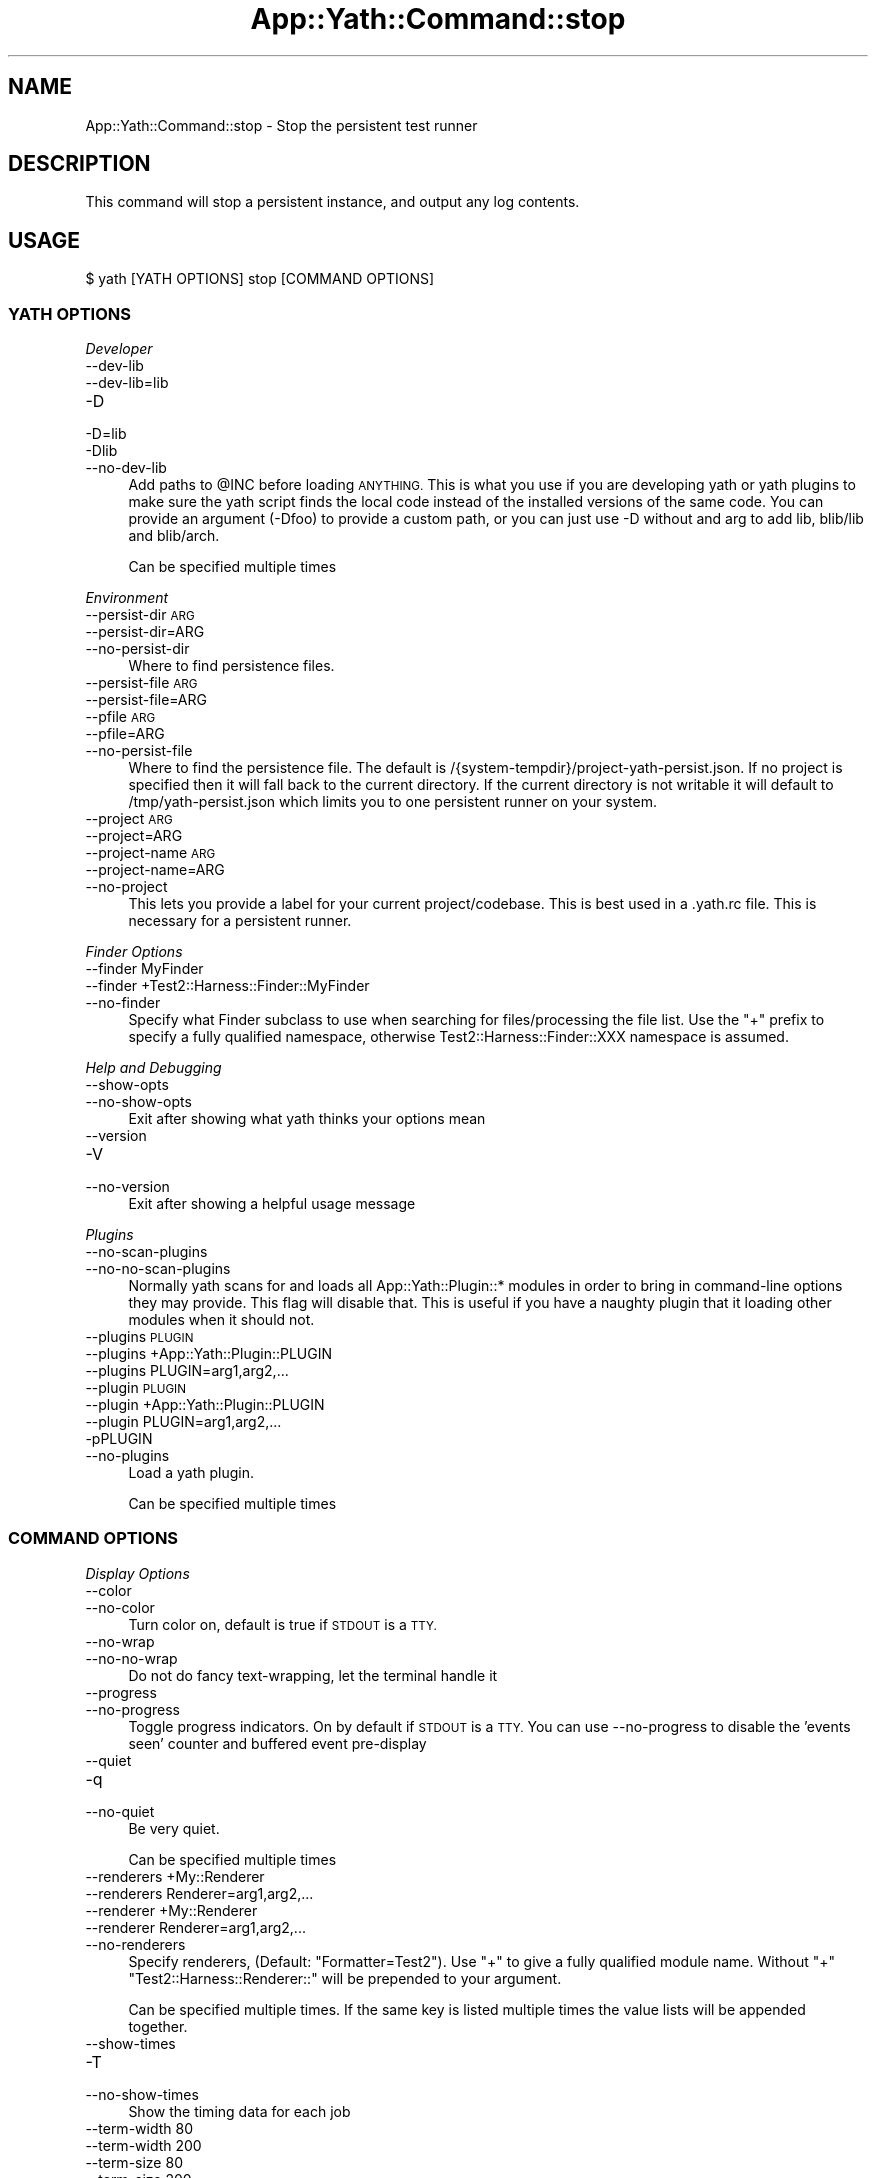 .\" Automatically generated by Pod::Man 4.14 (Pod::Simple 3.41)
.\"
.\" Standard preamble:
.\" ========================================================================
.de Sp \" Vertical space (when we can't use .PP)
.if t .sp .5v
.if n .sp
..
.de Vb \" Begin verbatim text
.ft CW
.nf
.ne \\$1
..
.de Ve \" End verbatim text
.ft R
.fi
..
.\" Set up some character translations and predefined strings.  \*(-- will
.\" give an unbreakable dash, \*(PI will give pi, \*(L" will give a left
.\" double quote, and \*(R" will give a right double quote.  \*(C+ will
.\" give a nicer C++.  Capital omega is used to do unbreakable dashes and
.\" therefore won't be available.  \*(C` and \*(C' expand to `' in nroff,
.\" nothing in troff, for use with C<>.
.tr \(*W-
.ds C+ C\v'-.1v'\h'-1p'\s-2+\h'-1p'+\s0\v'.1v'\h'-1p'
.ie n \{\
.    ds -- \(*W-
.    ds PI pi
.    if (\n(.H=4u)&(1m=24u) .ds -- \(*W\h'-12u'\(*W\h'-12u'-\" diablo 10 pitch
.    if (\n(.H=4u)&(1m=20u) .ds -- \(*W\h'-12u'\(*W\h'-8u'-\"  diablo 12 pitch
.    ds L" ""
.    ds R" ""
.    ds C` ""
.    ds C' ""
'br\}
.el\{\
.    ds -- \|\(em\|
.    ds PI \(*p
.    ds L" ``
.    ds R" ''
.    ds C`
.    ds C'
'br\}
.\"
.\" Escape single quotes in literal strings from groff's Unicode transform.
.ie \n(.g .ds Aq \(aq
.el       .ds Aq '
.\"
.\" If the F register is >0, we'll generate index entries on stderr for
.\" titles (.TH), headers (.SH), subsections (.SS), items (.Ip), and index
.\" entries marked with X<> in POD.  Of course, you'll have to process the
.\" output yourself in some meaningful fashion.
.\"
.\" Avoid warning from groff about undefined register 'F'.
.de IX
..
.nr rF 0
.if \n(.g .if rF .nr rF 1
.if (\n(rF:(\n(.g==0)) \{\
.    if \nF \{\
.        de IX
.        tm Index:\\$1\t\\n%\t"\\$2"
..
.        if !\nF==2 \{\
.            nr % 0
.            nr F 2
.        \}
.    \}
.\}
.rr rF
.\" ========================================================================
.\"
.IX Title "App::Yath::Command::stop 3"
.TH App::Yath::Command::stop 3 "2020-11-03" "perl v5.32.0" "User Contributed Perl Documentation"
.\" For nroff, turn off justification.  Always turn off hyphenation; it makes
.\" way too many mistakes in technical documents.
.if n .ad l
.nh
.SH "NAME"
App::Yath::Command::stop \- Stop the persistent test runner
.SH "DESCRIPTION"
.IX Header "DESCRIPTION"
This command will stop a persistent instance, and output any log contents.
.SH "USAGE"
.IX Header "USAGE"
.Vb 1
\&    $ yath [YATH OPTIONS] stop [COMMAND OPTIONS]
.Ve
.SS "\s-1YATH OPTIONS\s0"
.IX Subsection "YATH OPTIONS"
\fIDeveloper\fR
.IX Subsection "Developer"
.IP "\-\-dev\-lib" 4
.IX Item "--dev-lib"
.PD 0
.IP "\-\-dev\-lib=lib" 4
.IX Item "--dev-lib=lib"
.IP "\-D" 4
.IX Item "-D"
.IP "\-D=lib" 4
.IX Item "-D=lib"
.IP "\-Dlib" 4
.IX Item "-Dlib"
.IP "\-\-no\-dev\-lib" 4
.IX Item "--no-dev-lib"
.PD
Add paths to \f(CW@INC\fR before loading \s-1ANYTHING.\s0 This is what you use if you are developing yath or yath plugins to make sure the yath script finds the local code instead of the installed versions of the same code. You can provide an argument (\-Dfoo) to provide a custom path, or you can just use \-D without and arg to add lib, blib/lib and blib/arch.
.Sp
Can be specified multiple times
.PP
\fIEnvironment\fR
.IX Subsection "Environment"
.IP "\-\-persist\-dir \s-1ARG\s0" 4
.IX Item "--persist-dir ARG"
.PD 0
.IP "\-\-persist\-dir=ARG" 4
.IX Item "--persist-dir=ARG"
.IP "\-\-no\-persist\-dir" 4
.IX Item "--no-persist-dir"
.PD
Where to find persistence files.
.IP "\-\-persist\-file \s-1ARG\s0" 4
.IX Item "--persist-file ARG"
.PD 0
.IP "\-\-persist\-file=ARG" 4
.IX Item "--persist-file=ARG"
.IP "\-\-pfile \s-1ARG\s0" 4
.IX Item "--pfile ARG"
.IP "\-\-pfile=ARG" 4
.IX Item "--pfile=ARG"
.IP "\-\-no\-persist\-file" 4
.IX Item "--no-persist-file"
.PD
Where to find the persistence file. The default is /{system\-tempdir}/project\-yath\-persist.json. If no project is specified then it will fall back to the current directory. If the current directory is not writable it will default to /tmp/yath\-persist.json which limits you to one persistent runner on your system.
.IP "\-\-project \s-1ARG\s0" 4
.IX Item "--project ARG"
.PD 0
.IP "\-\-project=ARG" 4
.IX Item "--project=ARG"
.IP "\-\-project\-name \s-1ARG\s0" 4
.IX Item "--project-name ARG"
.IP "\-\-project\-name=ARG" 4
.IX Item "--project-name=ARG"
.IP "\-\-no\-project" 4
.IX Item "--no-project"
.PD
This lets you provide a label for your current project/codebase. This is best used in a .yath.rc file. This is necessary for a persistent runner.
.PP
\fIFinder Options\fR
.IX Subsection "Finder Options"
.IP "\-\-finder MyFinder" 4
.IX Item "--finder MyFinder"
.PD 0
.IP "\-\-finder +Test2::Harness::Finder::MyFinder" 4
.IX Item "--finder +Test2::Harness::Finder::MyFinder"
.IP "\-\-no\-finder" 4
.IX Item "--no-finder"
.PD
Specify what Finder subclass to use when searching for files/processing the file list. Use the \*(L"+\*(R" prefix to specify a fully qualified namespace, otherwise Test2::Harness::Finder::XXX namespace is assumed.
.PP
\fIHelp and Debugging\fR
.IX Subsection "Help and Debugging"
.IP "\-\-show\-opts" 4
.IX Item "--show-opts"
.PD 0
.IP "\-\-no\-show\-opts" 4
.IX Item "--no-show-opts"
.PD
Exit after showing what yath thinks your options mean
.IP "\-\-version" 4
.IX Item "--version"
.PD 0
.IP "\-V" 4
.IX Item "-V"
.IP "\-\-no\-version" 4
.IX Item "--no-version"
.PD
Exit after showing a helpful usage message
.PP
\fIPlugins\fR
.IX Subsection "Plugins"
.IP "\-\-no\-scan\-plugins" 4
.IX Item "--no-scan-plugins"
.PD 0
.IP "\-\-no\-no\-scan\-plugins" 4
.IX Item "--no-no-scan-plugins"
.PD
Normally yath scans for and loads all App::Yath::Plugin::* modules in order to bring in command-line options they may provide. This flag will disable that. This is useful if you have a naughty plugin that it loading other modules when it should not.
.IP "\-\-plugins \s-1PLUGIN\s0" 4
.IX Item "--plugins PLUGIN"
.PD 0
.IP "\-\-plugins +App::Yath::Plugin::PLUGIN" 4
.IX Item "--plugins +App::Yath::Plugin::PLUGIN"
.IP "\-\-plugins PLUGIN=arg1,arg2,..." 4
.IX Item "--plugins PLUGIN=arg1,arg2,..."
.IP "\-\-plugin \s-1PLUGIN\s0" 4
.IX Item "--plugin PLUGIN"
.IP "\-\-plugin +App::Yath::Plugin::PLUGIN" 4
.IX Item "--plugin +App::Yath::Plugin::PLUGIN"
.IP "\-\-plugin PLUGIN=arg1,arg2,..." 4
.IX Item "--plugin PLUGIN=arg1,arg2,..."
.IP "\-pPLUGIN" 4
.IX Item "-pPLUGIN"
.IP "\-\-no\-plugins" 4
.IX Item "--no-plugins"
.PD
Load a yath plugin.
.Sp
Can be specified multiple times
.SS "\s-1COMMAND OPTIONS\s0"
.IX Subsection "COMMAND OPTIONS"
\fIDisplay Options\fR
.IX Subsection "Display Options"
.IP "\-\-color" 4
.IX Item "--color"
.PD 0
.IP "\-\-no\-color" 4
.IX Item "--no-color"
.PD
Turn color on, default is true if \s-1STDOUT\s0 is a \s-1TTY.\s0
.IP "\-\-no\-wrap" 4
.IX Item "--no-wrap"
.PD 0
.IP "\-\-no\-no\-wrap" 4
.IX Item "--no-no-wrap"
.PD
Do not do fancy text-wrapping, let the terminal handle it
.IP "\-\-progress" 4
.IX Item "--progress"
.PD 0
.IP "\-\-no\-progress" 4
.IX Item "--no-progress"
.PD
Toggle progress indicators. On by default if \s-1STDOUT\s0 is a \s-1TTY.\s0 You can use \-\-no\-progress to disable the 'events seen' counter and buffered event pre-display
.IP "\-\-quiet" 4
.IX Item "--quiet"
.PD 0
.IP "\-q" 4
.IX Item "-q"
.IP "\-\-no\-quiet" 4
.IX Item "--no-quiet"
.PD
Be very quiet.
.Sp
Can be specified multiple times
.IP "\-\-renderers +My::Renderer" 4
.IX Item "--renderers +My::Renderer"
.PD 0
.IP "\-\-renderers Renderer=arg1,arg2,..." 4
.IX Item "--renderers Renderer=arg1,arg2,..."
.IP "\-\-renderer +My::Renderer" 4
.IX Item "--renderer +My::Renderer"
.IP "\-\-renderer Renderer=arg1,arg2,..." 4
.IX Item "--renderer Renderer=arg1,arg2,..."
.IP "\-\-no\-renderers" 4
.IX Item "--no-renderers"
.PD
Specify renderers, (Default: \*(L"Formatter=Test2\*(R"). Use \*(L"+\*(R" to give a fully qualified module name. Without \*(L"+\*(R" \*(L"Test2::Harness::Renderer::\*(R" will be prepended to your argument.
.Sp
Can be specified multiple times. If the same key is listed multiple times the value lists will be appended together.
.IP "\-\-show\-times" 4
.IX Item "--show-times"
.PD 0
.IP "\-T" 4
.IX Item "-T"
.IP "\-\-no\-show\-times" 4
.IX Item "--no-show-times"
.PD
Show the timing data for each job
.IP "\-\-term\-width 80" 4
.IX Item "--term-width 80"
.PD 0
.IP "\-\-term\-width 200" 4
.IX Item "--term-width 200"
.IP "\-\-term\-size 80" 4
.IX Item "--term-size 80"
.IP "\-\-term\-size 200" 4
.IX Item "--term-size 200"
.IP "\-\-no\-term\-width" 4
.IX Item "--no-term-width"
.PD
Alternative to setting \f(CW$TABLE_TERM_SIZE\fR. Setting this will override the terminal width detection to the number of characters specified.
.IP "\-\-verbose" 4
.IX Item "--verbose"
.PD 0
.IP "\-v" 4
.IX Item "-v"
.IP "\-\-no\-verbose" 4
.IX Item "--no-verbose"
.PD
Be more verbose
.Sp
Can be specified multiple times
.PP
\fIFinder Options\fR
.IX Subsection "Finder Options"
.IP "\-\-changed path/to/file" 4
.IX Item "--changed path/to/file"
.PD 0
.IP "\-\-no\-changed" 4
.IX Item "--no-changed"
.PD
Specify one or more files as having been changed.
.Sp
Can be specified multiple times
.IP "\-\-changed\-only" 4
.IX Item "--changed-only"
.PD 0
.IP "\-\-no\-changed\-only" 4
.IX Item "--no-changed-only"
.PD
Only search for tests for changed files (Requires \-\-coverage\-from, also requires a list of changes either from the \-\-changed option, or a plugin that implements \fBchanged_files()\fR)
.IP "\-\-changes\-plugin Git" 4
.IX Item "--changes-plugin Git"
.PD 0
.IP "\-\-changes\-plugin +App::Yath::Plugin::Git" 4
.IX Item "--changes-plugin +App::Yath::Plugin::Git"
.IP "\-\-no\-changes\-plugin" 4
.IX Item "--no-changes-plugin"
.PD
What plugin should be used to detect changed files.
.IP "\-\-coverage\-from path/to/log.jsonl" 4
.IX Item "--coverage-from path/to/log.jsonl"
.PD 0
.IP "\-\-coverage\-from http://example.com/coverage" 4
.IX Item "--coverage-from http://example.com/coverage"
.IP "\-\-coverage\-from path/to/coverage.json" 4
.IX Item "--coverage-from path/to/coverage.json"
.IP "\-\-no\-coverage\-from" 4
.IX Item "--no-coverage-from"
.PD
Where to fetch coverage data. Can be a path to a .jsonl(.bz|.gz)? log file. Can be a path or url to a json file containing a hash where source files are key, and value is a list of tests to run.
.IP "\-\-coverage\-url\-use\-post" 4
.IX Item "--coverage-url-use-post"
.PD 0
.IP "\-\-no\-coverage\-url\-use\-post" 4
.IX Item "--no-coverage-url-use-post"
.PD
If coverage_from is a url, use the http \s-1POST\s0 method with a list of changed files. This allows the server to tell us what tests to run instead of downloading all the coverage data and determining what tests to run from that.
.IP "\-\-default\-at\-search \s-1ARG\s0" 4
.IX Item "--default-at-search ARG"
.PD 0
.IP "\-\-default\-at\-search=ARG" 4
.IX Item "--default-at-search=ARG"
.IP "\-\-no\-default\-at\-search" 4
.IX Item "--no-default-at-search"
.PD
Specify the default file/dir search when '\s-1AUTHOR_TESTING\s0' is set. Defaults to './xt'. The default \s-1AT\s0 search is only used if no files were specified at the command line
.Sp
Can be specified multiple times
.IP "\-\-default\-search \s-1ARG\s0" 4
.IX Item "--default-search ARG"
.PD 0
.IP "\-\-default\-search=ARG" 4
.IX Item "--default-search=ARG"
.IP "\-\-no\-default\-search" 4
.IX Item "--no-default-search"
.PD
Specify the default file/dir search. defaults to './t', './t2', and 'test.pl'. The default search is only used if no files were specified at the command line
.Sp
Can be specified multiple times
.IP "\-\-durations file.json" 4
.IX Item "--durations file.json"
.PD 0
.IP "\-\-durations http://example.com/durations.json" 4
.IX Item "--durations http://example.com/durations.json"
.IP "\-\-no\-durations" 4
.IX Item "--no-durations"
.PD
Point at a json file or url which has a hash of relative test filenames as keys, and '\s-1SHORT\s0', '\s-1MEDIUM\s0', or '\s-1LONG\s0' as values. This will override durations listed in the file headers. An exception will be thrown if the durations file or url does not work.
.IP "\-\-exclude\-file t/nope.t" 4
.IX Item "--exclude-file t/nope.t"
.PD 0
.IP "\-\-no\-exclude\-file" 4
.IX Item "--no-exclude-file"
.PD
Exclude a file from testing
.Sp
Can be specified multiple times
.IP "\-\-exclude\-list file.txt" 4
.IX Item "--exclude-list file.txt"
.PD 0
.IP "\-\-exclude\-list http://example.com/exclusions.txt" 4
.IX Item "--exclude-list http://example.com/exclusions.txt"
.IP "\-\-no\-exclude\-list" 4
.IX Item "--no-exclude-list"
.PD
Point at a file or url which has a new line separated list of test file names to exclude from testing. Starting a line with a '#' will comment it out (for compatibility with Test2::Aggregate list files).
.Sp
Can be specified multiple times
.IP "\-\-exclude\-pattern t/nope.t" 4
.IX Item "--exclude-pattern t/nope.t"
.PD 0
.IP "\-\-no\-exclude\-pattern" 4
.IX Item "--no-exclude-pattern"
.PD
Exclude a pattern from testing, matched using m/$PATTERN/
.Sp
Can be specified multiple times
.IP "\-\-extension \s-1ARG\s0" 4
.IX Item "--extension ARG"
.PD 0
.IP "\-\-extension=ARG" 4
.IX Item "--extension=ARG"
.IP "\-\-ext \s-1ARG\s0" 4
.IX Item "--ext ARG"
.IP "\-\-ext=ARG" 4
.IX Item "--ext=ARG"
.IP "\-\-no\-extension" 4
.IX Item "--no-extension"
.PD
Specify valid test filename extensions, default: t and t2
.Sp
Can be specified multiple times
.IP "\-\-maybe\-coverage\-from path/to/log.jsonl" 4
.IX Item "--maybe-coverage-from path/to/log.jsonl"
.PD 0
.IP "\-\-maybe\-coverage\-from http://example.com/coverage" 4
.IX Item "--maybe-coverage-from http://example.com/coverage"
.IP "\-\-maybe\-coverage\-from path/to/coverage.json" 4
.IX Item "--maybe-coverage-from path/to/coverage.json"
.IP "\-\-no\-maybe\-coverage\-from" 4
.IX Item "--no-maybe-coverage-from"
.PD
Where to fetch coverage data. Can be a path to a .jsonl(.bz|.gz)? log file. Can be a path or url to a json file containing a hash where source files are key, and value is a list of tests to run.
.IP "\-\-maybe\-durations file.json" 4
.IX Item "--maybe-durations file.json"
.PD 0
.IP "\-\-maybe\-durations http://example.com/durations.json" 4
.IX Item "--maybe-durations http://example.com/durations.json"
.IP "\-\-no\-maybe\-durations" 4
.IX Item "--no-maybe-durations"
.PD
Point at a json file or url which has a hash of relative test filenames as keys, and '\s-1SHORT\s0', '\s-1MEDIUM\s0', or '\s-1LONG\s0' as values. This will override durations listed in the file headers. An exception will be thrown if the durations file or url does not work.
.IP "\-\-no\-long" 4
.IX Item "--no-long"
.PD 0
.IP "\-\-no\-no\-long" 4
.IX Item "--no-no-long"
.PD
Do not run tests that have their duration flag set to '\s-1LONG\s0'
.IP "\-\-only\-long" 4
.IX Item "--only-long"
.PD 0
.IP "\-\-no\-only\-long" 4
.IX Item "--no-only-long"
.PD
Only run tests that have their duration flag set to '\s-1LONG\s0'
.IP "\-\-search \s-1ARG\s0" 4
.IX Item "--search ARG"
.PD 0
.IP "\-\-search=ARG" 4
.IX Item "--search=ARG"
.IP "\-\-no\-search" 4
.IX Item "--no-search"
.PD
List of tests and test directories to use instead of the default search paths. Typically these can simply be listed as command line arguments without the \-\-search prefix.
.Sp
Can be specified multiple times
.IP "\-\-show\-changed\-files" 4
.IX Item "--show-changed-files"
.PD 0
.IP "\-\-no\-show\-changed\-files" 4
.IX Item "--no-show-changed-files"
.PD
Print a list of changed files if any are found
.PP
\fIFormatter Options\fR
.IX Subsection "Formatter Options"
.IP "\-\-formatter \s-1ARG\s0" 4
.IX Item "--formatter ARG"
.PD 0
.IP "\-\-formatter=ARG" 4
.IX Item "--formatter=ARG"
.IP "\-\-no\-formatter" 4
.IX Item "--no-formatter"
.PD
\&\s-1NO DESCRIPTION\s0 \- \s-1FIX ME\s0
.IP "\-\-qvf" 4
.IX Item "--qvf"
.PD 0
.IP "\-\-no\-qvf" 4
.IX Item "--no-qvf"
.PD
[Q]uiet, but [V]erbose on [F]ailure. Hide all output from tests when they pass, except to say they passed. If a test fails then \s-1ALL\s0 output from the test is verbosely output.
.IP "\-\-show\-job\-end" 4
.IX Item "--show-job-end"
.PD 0
.IP "\-\-no\-show\-job\-end" 4
.IX Item "--no-show-job-end"
.PD
Show output when a job ends. (Default: on)
.IP "\-\-show\-job\-info" 4
.IX Item "--show-job-info"
.PD 0
.IP "\-\-no\-show\-job\-info" 4
.IX Item "--no-show-job-info"
.PD
Show the job configuration when a job starts. (Default: off, unless \-vv)
.IP "\-\-show\-job\-launch" 4
.IX Item "--show-job-launch"
.PD 0
.IP "\-\-no\-show\-job\-launch" 4
.IX Item "--no-show-job-launch"
.PD
Show output for the start of a job. (Default: off unless \-v)
.IP "\-\-show\-run\-info" 4
.IX Item "--show-run-info"
.PD 0
.IP "\-\-no\-show\-run\-info" 4
.IX Item "--no-show-run-info"
.PD
Show the run configuration when a run starts. (Default: off, unless \-vv)
.PP
\fIGit Options\fR
.IX Subsection "Git Options"
.IP "\-\-git\-change\-base master" 4
.IX Item "--git-change-base master"
.PD 0
.IP "\-\-git\-change\-base HEAD^" 4
.IX Item "--git-change-base HEAD^"
.IP "\-\-git\-change\-base df22abe4" 4
.IX Item "--git-change-base df22abe4"
.IP "\-\-no\-git\-change\-base" 4
.IX Item "--no-git-change-base"
.PD
Find files changed by all commits in the current branch from most recent stopping when a commit is found that is also present in the history of the branch/commit specified as the change base.
.PP
\fIHelp and Debugging\fR
.IX Subsection "Help and Debugging"
.IP "\-\-dummy" 4
.IX Item "--dummy"
.PD 0
.IP "\-d" 4
.IX Item "-d"
.IP "\-\-no\-dummy" 4
.IX Item "--no-dummy"
.PD
Dummy run, do not actually execute anything
.Sp
Can also be set with the following environment variables: \f(CW\*(C`T2_HARNESS_DUMMY\*(C'\fR
.IP "\-\-help" 4
.IX Item "--help"
.PD 0
.IP "\-h" 4
.IX Item "-h"
.IP "\-\-no\-help" 4
.IX Item "--no-help"
.PD
exit after showing help information
.IP "\-\-keep\-dirs" 4
.IX Item "--keep-dirs"
.PD 0
.IP "\-\-keep_dir" 4
.IX Item "--keep_dir"
.IP "\-k" 4
.IX Item "-k"
.IP "\-\-no\-keep\-dirs" 4
.IX Item "--no-keep-dirs"
.PD
Do not delete directories when done. This is useful if you want to inspect the directories used for various commands.
.IP "\-\-summary" 4
.IX Item "--summary"
.PD 0
.IP "\-\-summary=/path/to/summary.json" 4
.IX Item "--summary=/path/to/summary.json"
.IP "\-\-no\-summary" 4
.IX Item "--no-summary"
.PD
Write out a summary json file, if no path is provided 'summary.json' will be used. The .json extension is added automatically if omitted.
.PP
\fILogging Options\fR
.IX Subsection "Logging Options"
.IP "\-\-bzip2" 4
.IX Item "--bzip2"
.PD 0
.IP "\-\-bz2" 4
.IX Item "--bz2"
.IP "\-\-bzip2_log" 4
.IX Item "--bzip2_log"
.IP "\-B" 4
.IX Item "-B"
.IP "\-\-no\-bzip2" 4
.IX Item "--no-bzip2"
.PD
Use bzip2 compression when writing the log. This option implies \-L. The .bz2 prefix is added to log file name for you
.IP "\-\-gzip" 4
.IX Item "--gzip"
.PD 0
.IP "\-\-gz" 4
.IX Item "--gz"
.IP "\-\-gzip_log" 4
.IX Item "--gzip_log"
.IP "\-G" 4
.IX Item "-G"
.IP "\-\-no\-gzip" 4
.IX Item "--no-gzip"
.PD
Use gzip compression when writing the log. This option implies \-L. The .gz prefix is added to log file name for you
.IP "\-\-log" 4
.IX Item "--log"
.PD 0
.IP "\-L" 4
.IX Item "-L"
.IP "\-\-no\-log" 4
.IX Item "--no-log"
.PD
Turn on logging
.IP "\-\-log\-dir \s-1ARG\s0" 4
.IX Item "--log-dir ARG"
.PD 0
.IP "\-\-log\-dir=ARG" 4
.IX Item "--log-dir=ARG"
.IP "\-\-no\-log\-dir" 4
.IX Item "--no-log-dir"
.PD
Specify a log directory. Will fall back to the system temp dir.
.IP "\-\-log\-file \s-1ARG\s0" 4
.IX Item "--log-file ARG"
.PD 0
.IP "\-\-log\-file=ARG" 4
.IX Item "--log-file=ARG"
.IP "\-F \s-1ARG\s0" 4
.IX Item "-F ARG"
.IP "\-F=ARG" 4
.IX Item "-F=ARG"
.IP "\-\-no\-log\-file" 4
.IX Item "--no-log-file"
.PD
Specify the name of the log file. This option implies \-L.
.IP "\-\-log\-file\-format \s-1ARG\s0" 4
.IX Item "--log-file-format ARG"
.PD 0
.IP "\-\-log\-file\-format=ARG" 4
.IX Item "--log-file-format=ARG"
.IP "\-\-lff \s-1ARG\s0" 4
.IX Item "--lff ARG"
.IP "\-\-lff=ARG" 4
.IX Item "--lff=ARG"
.IP "\-\-no\-log\-file\-format" 4
.IX Item "--no-log-file-format"
.PD
Specify the format for automatically-generated log files. Overridden by \-\-log\-file, if given. This option implies \-L (Default: \e$YATH_LOG_FILE_FORMAT, if that is set, or else \*(L"%!P%Y\-%m\-%d~%H:%M:%S~%!U~%!p.jsonl\*(R"). This is a string in which percent-escape sequences will be replaced as per POSIX::strftime. The following special escape sequences are also replaced: (%!P : Project name followed by a ~, if a project is defined, otherwise empty string) (%!U : the unique test run \s-1ID\s0) (%!p : the process \s-1ID\s0) (%!S : the number of seconds since local midnight \s-1UTC\s0)
.Sp
Can also be set with the following environment variables: \f(CW\*(C`YATH_LOG_FILE_FORMAT\*(C'\fR, \f(CW\*(C`TEST2_HARNESS_LOG_FORMAT\*(C'\fR
.IP "\-\-write\-coverage" 4
.IX Item "--write-coverage"
.PD 0
.IP "\-\-write\-coverage=coverage.json" 4
.IX Item "--write-coverage=coverage.json"
.IP "\-\-no\-write\-coverage" 4
.IX Item "--no-write-coverage"
.PD
Create a json file of all coverage data seen during the run (This implies \-\-cover\-files).
.PP
\fINotification Options\fR
.IX Subsection "Notification Options"
.IP "\-\-notify\-email foo@example.com" 4
.IX Item "--notify-email foo@example.com"
.PD 0
.IP "\-\-no\-notify\-email" 4
.IX Item "--no-notify-email"
.PD
Email the test results to the specified email address(es)
.Sp
Can be specified multiple times
.IP "\-\-notify\-email\-fail foo@example.com" 4
.IX Item "--notify-email-fail foo@example.com"
.PD 0
.IP "\-\-no\-notify\-email\-fail" 4
.IX Item "--no-notify-email-fail"
.PD
Email failing results to the specified email address(es)
.Sp
Can be specified multiple times
.IP "\-\-notify\-email\-from foo@example.com" 4
.IX Item "--notify-email-from foo@example.com"
.PD 0
.IP "\-\-no\-notify\-email\-from" 4
.IX Item "--no-notify-email-from"
.PD
If any email is sent, this is who it will be from
.IP "\-\-notify\-email\-owner" 4
.IX Item "--notify-email-owner"
.PD 0
.IP "\-\-no\-notify\-email\-owner" 4
.IX Item "--no-notify-email-owner"
.PD
Email the owner of broken tests files upon failure. Add `# HARNESS-META-OWNER foo@example.com` to the top of a test file to give it an owner
.IP "\-\-notify\-no\-batch\-email" 4
.IX Item "--notify-no-batch-email"
.PD 0
.IP "\-\-no\-notify\-no\-batch\-email" 4
.IX Item "--no-notify-no-batch-email"
.PD
Usually owner failures are sent as a single batch at the end of testing. Toggle this to send failures as they happen.
.IP "\-\-notify\-no\-batch\-slack" 4
.IX Item "--notify-no-batch-slack"
.PD 0
.IP "\-\-no\-notify\-no\-batch\-slack" 4
.IX Item "--no-notify-no-batch-slack"
.PD
Usually owner failures are sent as a single batch at the end of testing. Toggle this to send failures as they happen.
.IP "\-\-notify\-slack '#foo'" 4
.IX Item "--notify-slack '#foo'"
.PD 0
.IP "\-\-notify\-slack '@bar'" 4
.IX Item "--notify-slack '@bar'"
.IP "\-\-no\-notify\-slack" 4
.IX Item "--no-notify-slack"
.PD
Send results to a slack channel and/or user
.Sp
Can be specified multiple times
.IP "\-\-notify\-slack\-fail '#foo'" 4
.IX Item "--notify-slack-fail '#foo'"
.PD 0
.IP "\-\-notify\-slack\-fail '@bar'" 4
.IX Item "--notify-slack-fail '@bar'"
.IP "\-\-no\-notify\-slack\-fail" 4
.IX Item "--no-notify-slack-fail"
.PD
Send failing results to a slack channel and/or user
.Sp
Can be specified multiple times
.IP "\-\-notify\-slack\-owner" 4
.IX Item "--notify-slack-owner"
.PD 0
.IP "\-\-no\-notify\-slack\-owner" 4
.IX Item "--no-notify-slack-owner"
.PD
Send slack notifications to the slack channels/users listed in test meta-data when tests fail.
.IP "\-\-notify\-slack\-url https://hooks.slack.com/..." 4
.IX Item "--notify-slack-url https://hooks.slack.com/..."
.PD 0
.IP "\-\-no\-notify\-slack\-url" 4
.IX Item "--no-notify-slack-url"
.PD
Specify an \s-1API\s0 endpoint for slack webhook integrations
.IP "\-\-notify\-text \s-1ARG\s0" 4
.IX Item "--notify-text ARG"
.PD 0
.IP "\-\-notify\-text=ARG" 4
.IX Item "--notify-text=ARG"
.IP "\-\-message \s-1ARG\s0" 4
.IX Item "--message ARG"
.IP "\-\-message=ARG" 4
.IX Item "--message=ARG"
.IP "\-\-msg \s-1ARG\s0" 4
.IX Item "--msg ARG"
.IP "\-\-msg=ARG" 4
.IX Item "--msg=ARG"
.IP "\-\-no\-notify\-text" 4
.IX Item "--no-notify-text"
.PD
Add a custom text snippet to email/slack notifications
.PP
\fIRun Options\fR
.IX Subsection "Run Options"
.IP "\-\-author\-testing" 4
.IX Item "--author-testing"
.PD 0
.IP "\-A" 4
.IX Item "-A"
.IP "\-\-no\-author\-testing" 4
.IX Item "--no-author-testing"
.PD
This will set the \s-1AUTHOR_TESTING\s0 environment to true
.IP "\-\-cover\-files" 4
.IX Item "--cover-files"
.PD 0
.IP "\-\-no\-cover\-files" 4
.IX Item "--no-cover-files"
.PD
Use Test2::Plugin::Cover to collect coverage data for what files are touched by what tests. Unlike Devel::Cover this has very little performance impact (About 4% difference)
.IP "\-\-dbi\-profiling" 4
.IX Item "--dbi-profiling"
.PD 0
.IP "\-\-no\-dbi\-profiling" 4
.IX Item "--no-dbi-profiling"
.PD
Use Test2::Plugin::DBIProfile to collect database profiling data
.IP "\-\-env\-var VAR=VAL" 4
.IX Item "--env-var VAR=VAL"
.PD 0
.IP "\-EVAR=VAL" 4
.IX Item "-EVAR=VAL"
.IP "\-E VAR=VAL" 4
.IX Item "-E VAR=VAL"
.IP "\-\-no\-env\-var" 4
.IX Item "--no-env-var"
.PD
Set environment variables to set when each test is run.
.Sp
Can be specified multiple times
.IP "\-\-event\-uuids" 4
.IX Item "--event-uuids"
.PD 0
.IP "\-\-uuids" 4
.IX Item "--uuids"
.IP "\-\-no\-event\-uuids" 4
.IX Item "--no-event-uuids"
.PD
Use Test2::Plugin::UUID inside tests (default: on)
.IP "\-\-fields name:details" 4
.IX Item "--fields name:details"
.PD 0
.IP "\-\-fields \s-1JSON_STRING\s0" 4
.IX Item "--fields JSON_STRING"
.IP "\-f name:details" 4
.IX Item "-f name:details"
.IP "\-f \s-1JSON_STRING\s0" 4
.IX Item "-f JSON_STRING"
.IP "\-\-no\-fields" 4
.IX Item "--no-fields"
.PD
Add custom data to the harness run
.Sp
Can be specified multiple times
.IP "\-\-input \s-1ARG\s0" 4
.IX Item "--input ARG"
.PD 0
.IP "\-\-input=ARG" 4
.IX Item "--input=ARG"
.IP "\-\-no\-input" 4
.IX Item "--no-input"
.PD
Input string to be used as standard input for \s-1ALL\s0 tests. See also: \-\-input\-file
.IP "\-\-input\-file \s-1ARG\s0" 4
.IX Item "--input-file ARG"
.PD 0
.IP "\-\-input\-file=ARG" 4
.IX Item "--input-file=ARG"
.IP "\-\-no\-input\-file" 4
.IX Item "--no-input-file"
.PD
Use the specified file as standard input to \s-1ALL\s0 tests
.IP "\-\-io\-events" 4
.IX Item "--io-events"
.PD 0
.IP "\-\-no\-io\-events" 4
.IX Item "--no-io-events"
.PD
Use Test2::Plugin::IOEvents inside tests to turn all prints into test2 events (default: off)
.IP "\-\-link 'https://travis.work/builds/42'" 4
.IX Item "--link 'https://travis.work/builds/42'"
.PD 0
.IP "\-\-link 'https://jenkins.work/job/42'" 4
.IX Item "--link 'https://jenkins.work/job/42'"
.IP "\-\-link 'https://buildbot.work/builders/foo/builds/42'" 4
.IX Item "--link 'https://buildbot.work/builders/foo/builds/42'"
.IP "\-\-no\-link" 4
.IX Item "--no-link"
.PD
Provide one or more links people can follow to see more about this run.
.Sp
Can be specified multiple times
.IP "\-\-load \s-1ARG\s0" 4
.IX Item "--load ARG"
.PD 0
.IP "\-\-load=ARG" 4
.IX Item "--load=ARG"
.IP "\-\-load\-module \s-1ARG\s0" 4
.IX Item "--load-module ARG"
.IP "\-\-load\-module=ARG" 4
.IX Item "--load-module=ARG"
.IP "\-m \s-1ARG\s0" 4
.IX Item "-m ARG"
.IP "\-m=ARG" 4
.IX Item "-m=ARG"
.IP "\-\-no\-load" 4
.IX Item "--no-load"
.PD
Load a module in each test (after fork). The \*(L"import\*(R" method is not called.
.Sp
Can be specified multiple times
.IP "\-\-load\-import Module" 4
.IX Item "--load-import Module"
.PD 0
.IP "\-\-load\-import Module=import_arg1,arg2,..." 4
.IX Item "--load-import Module=import_arg1,arg2,..."
.IP "\-\-loadim Module" 4
.IX Item "--loadim Module"
.IP "\-\-loadim Module=import_arg1,arg2,..." 4
.IX Item "--loadim Module=import_arg1,arg2,..."
.IP "\-M Module" 4
.IX Item "-M Module"
.IP "\-M Module=import_arg1,arg2,..." 4
.IX Item "-M Module=import_arg1,arg2,..."
.IP "\-\-no\-load\-import" 4
.IX Item "--no-load-import"
.PD
Load a module in each test (after fork). Import is called.
.Sp
Can be specified multiple times. If the same key is listed multiple times the value lists will be appended together.
.IP "\-\-mem\-usage" 4
.IX Item "--mem-usage"
.PD 0
.IP "\-\-no\-mem\-usage" 4
.IX Item "--no-mem-usage"
.PD
Use Test2::Plugin::MemUsage inside tests (default: on)
.IP "\-\-retry \s-1ARG\s0" 4
.IX Item "--retry ARG"
.PD 0
.IP "\-\-retry=ARG" 4
.IX Item "--retry=ARG"
.IP "\-r \s-1ARG\s0" 4
.IX Item "-r ARG"
.IP "\-r=ARG" 4
.IX Item "-r=ARG"
.IP "\-\-no\-retry" 4
.IX Item "--no-retry"
.PD
Run any jobs that failed a second time. \s-1NOTE:\s0 \-\-retry=1 means failing tests will be attempted twice!
.IP "\-\-retry\-isolated" 4
.IX Item "--retry-isolated"
.PD 0
.IP "\-\-retry\-iso" 4
.IX Item "--retry-iso"
.IP "\-\-no\-retry\-isolated" 4
.IX Item "--no-retry-isolated"
.PD
If true then any job retries will be done in isolation (as though \-j1 was set)
.IP "\-\-run\-id" 4
.IX Item "--run-id"
.PD 0
.IP "\-\-id" 4
.IX Item "--id"
.IP "\-\-no\-run\-id" 4
.IX Item "--no-run-id"
.PD
Set a specific run-id. (Default: a \s-1UUID\s0)
.IP "\-\-test\-args \s-1ARG\s0" 4
.IX Item "--test-args ARG"
.PD 0
.IP "\-\-test\-args=ARG" 4
.IX Item "--test-args=ARG"
.IP "\-\-no\-test\-args" 4
.IX Item "--no-test-args"
.PD
Arguments to pass in as \f(CW@ARGV\fR for all tests that are run. These can be provided easier using the '::' argument separator.
.Sp
Can be specified multiple times
.IP "\-\-stream" 4
.IX Item "--stream"
.PD 0
.IP "\-\-no\-stream" 4
.IX Item "--no-stream"
.PD
Use the stream formatter (default is on)
.IP "\-\-tap" 4
.IX Item "--tap"
.PD 0
.IP "\-\-TAP" 4
.IX Item "--TAP"
.IP "\-\-\-\-no\-stream" 4
.IX Item "----no-stream"
.IP "\-\-no\-tap" 4
.IX Item "--no-tap"
.PD
The \s-1TAP\s0 format is lossy and clunky. Test2::Harness normally uses a newer streaming format to receive test results. There are old/legacy tests where this causes problems, in which case setting \-\-TAP or \-\-no\-stream can help.
.PP
\fIYathUI Options\fR
.IX Subsection "YathUI Options"
.IP "\-\-yathui\-api\-key \s-1ARG\s0" 4
.IX Item "--yathui-api-key ARG"
.PD 0
.IP "\-\-yathui\-api\-key=ARG" 4
.IX Item "--yathui-api-key=ARG"
.IP "\-\-no\-yathui\-api\-key" 4
.IX Item "--no-yathui-api-key"
.PD
Yath-UI \s-1API\s0 key. This is not necessary if your Yath-UI instance is set to single-user
.IP "\-\-yathui\-coverage" 4
.IX Item "--yathui-coverage"
.PD 0
.IP "\-\-no\-yathui\-coverage" 4
.IX Item "--no-yathui-coverage"
.PD
Poll coverage data from Yath-UI to determine what tests should be run for changed files
.IP "\-\-yathui\-durations" 4
.IX Item "--yathui-durations"
.PD 0
.IP "\-\-no\-yathui\-durations" 4
.IX Item "--no-yathui-durations"
.PD
Poll duration data from Yath-UI to help order tests efficiently
.IP "\-\-yathui\-grace" 4
.IX Item "--yathui-grace"
.PD 0
.IP "\-\-no\-yathui\-grace" 4
.IX Item "--no-yathui-grace"
.PD
If yath cannot connect to yath-ui it normally throws an error, use this to make it fail gracefully. You get a warning, but things keep going.
.IP "\-\-yathui\-long\-duration 10" 4
.IX Item "--yathui-long-duration 10"
.PD 0
.IP "\-\-no\-yathui\-long\-duration" 4
.IX Item "--no-yathui-long-duration"
.PD
Minimum duration length (seconds) before a test goes from \s-1MEDIUM\s0 to \s-1LONG\s0
.IP "\-\-yathui\-medium\-duration 5" 4
.IX Item "--yathui-medium-duration 5"
.PD 0
.IP "\-\-no\-yathui\-medium\-duration" 4
.IX Item "--no-yathui-medium-duration"
.PD
Minimum duration length (seconds) before a test goes from \s-1SHORT\s0 to \s-1MEDIUM\s0
.IP "\-\-yathui\-mode summary" 4
.IX Item "--yathui-mode summary"
.PD 0
.IP "\-\-yathui\-mode qvf" 4
.IX Item "--yathui-mode qvf"
.IP "\-\-yathui\-mode qvfd" 4
.IX Item "--yathui-mode qvfd"
.IP "\-\-yathui\-mode complete" 4
.IX Item "--yathui-mode complete"
.IP "\-\-no\-yathui\-mode" 4
.IX Item "--no-yathui-mode"
.PD
Set the upload mode (default 'qvfd')
.IP "\-\-yathui\-project \s-1ARG\s0" 4
.IX Item "--yathui-project ARG"
.PD 0
.IP "\-\-yathui\-project=ARG" 4
.IX Item "--yathui-project=ARG"
.IP "\-\-no\-yathui\-project" 4
.IX Item "--no-yathui-project"
.PD
The Yath-UI project for your test results
.IP "\-\-yathui\-retry" 4
.IX Item "--yathui-retry"
.PD 0
.IP "\-\-no\-yathui\-retry" 4
.IX Item "--no-yathui-retry"
.PD
How many times to try an operation before giving up
.Sp
Can be specified multiple times
.IP "\-\-yathui\-upload" 4
.IX Item "--yathui-upload"
.PD 0
.IP "\-\-no\-yathui\-upload" 4
.IX Item "--no-yathui-upload"
.PD
Upload the log to Yath-UI
.IP "\-\-yathui\-url http://my\-yath\-ui.com/..." 4
.IX Item "--yathui-url http://my-yath-ui.com/..."
.PD 0
.IP "\-\-uri http://my\-yath\-ui.com/..." 4
.IX Item "--uri http://my-yath-ui.com/..."
.IP "\-\-no\-yathui\-url" 4
.IX Item "--no-yathui-url"
.PD
Yath-UI url
.SH "SOURCE"
.IX Header "SOURCE"
The source code repository for Test2\-Harness can be found at
\&\fIhttp://github.com/Test\-More/Test2\-Harness/\fR.
.SH "MAINTAINERS"
.IX Header "MAINTAINERS"
.IP "Chad Granum <exodist@cpan.org>" 4
.IX Item "Chad Granum <exodist@cpan.org>"
.SH "AUTHORS"
.IX Header "AUTHORS"
.PD 0
.IP "Chad Granum <exodist@cpan.org>" 4
.IX Item "Chad Granum <exodist@cpan.org>"
.PD
.SH "COPYRIGHT"
.IX Header "COPYRIGHT"
Copyright 2020 Chad Granum <exodist7@gmail.com>.
.PP
This program is free software; you can redistribute it and/or
modify it under the same terms as Perl itself.
.PP
See \fIhttp://dev.perl.org/licenses/\fR
